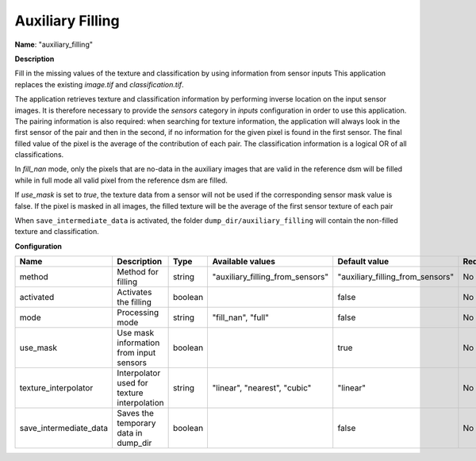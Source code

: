 Auxiliary Filling
=================

**Name**: "auxiliary_filling"

**Description**

Fill in the missing values of the texture and classification by using information from sensor inputs 
This application replaces the existing `image.tif` and `classification.tif`.

The application retrieves texture and classification information by performing inverse location on the input sensor images. It is therefore necessary to provide the `sensors` category in `inputs` configuration in order to use this application. The pairing information is also required: when searching for texture information, the application will always look in the first sensor of the pair and then in the second, if no information for the given pixel is found in the first sensor. The final filled value of the pixel is the average of the contribution of each pair. The classification information is a logical OR of all classifications.

In `fill_nan` mode, only the pixels that are no-data in the auxiliary images that are valid in the reference dsm will be filled while in full mode all valid pixel from the reference dsm are filled.

If `use_mask` is set to `true`, the texture data from a sensor will not be used if the corresponding sensor mask value is false. If the pixel is masked in all images, the filled texture will be the average of the first sensor texture of each pair

When ``save_intermediate_data`` is activated, the folder ``dump_dir/auxiliary_filling`` will contain the non-filled texture and classification.

**Configuration**

+------------------------------+---------------------------------------------+---------+----------------------------------+----------------------------------+----------+
| Name                         | Description                                 | Type    | Available values                 | Default value                    | Required |
+==============================+=============================================+=========+==================================+==================================+==========+
| method                       | Method for filling                          | string  | "auxiliary_filling_from_sensors" | "auxiliary_filling_from_sensors" | No       |
+------------------------------+---------------------------------------------+---------+----------------------------------+----------------------------------+----------+
| activated                    | Activates the filling                       | boolean |                                  | false                            | No       |
+------------------------------+---------------------------------------------+---------+----------------------------------+----------------------------------+----------+
| mode                         | Processing mode                             | string  | "fill_nan", "full"               | false                            | No       |
+------------------------------+---------------------------------------------+---------+----------------------------------+----------------------------------+----------+
| use_mask                     | Use mask information from input sensors     | boolean |                                  | true                             | No       |
+------------------------------+---------------------------------------------+---------+----------------------------------+----------------------------------+----------+
| texture_interpolator         | Interpolator used for texture interpolation | string  | "linear", "nearest", "cubic"     | "linear"                         | No       |
+------------------------------+---------------------------------------------+---------+----------------------------------+----------------------------------+----------+
| save_intermediate_data       | Saves the temporary data in dump_dir        | boolean |                                  | false                            | No       |
+------------------------------+---------------------------------------------+---------+----------------------------------+----------------------------------+----------+
